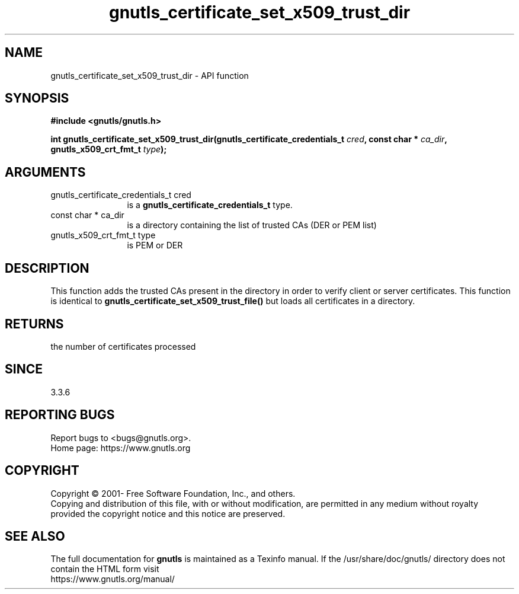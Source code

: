 .\" DO NOT MODIFY THIS FILE!  It was generated by gdoc.
.TH "gnutls_certificate_set_x509_trust_dir" 3 "3.6.14" "gnutls" "gnutls"
.SH NAME
gnutls_certificate_set_x509_trust_dir \- API function
.SH SYNOPSIS
.B #include <gnutls/gnutls.h>
.sp
.BI "int gnutls_certificate_set_x509_trust_dir(gnutls_certificate_credentials_t " cred ", const char * " ca_dir ", gnutls_x509_crt_fmt_t " type ");"
.SH ARGUMENTS
.IP "gnutls_certificate_credentials_t cred" 12
is a \fBgnutls_certificate_credentials_t\fP type.
.IP "const char * ca_dir" 12
is a directory containing the list of trusted CAs (DER or PEM list)
.IP "gnutls_x509_crt_fmt_t type" 12
is PEM or DER
.SH "DESCRIPTION"
This function adds the trusted CAs present in the directory in order to
verify client or server certificates. This function is identical
to \fBgnutls_certificate_set_x509_trust_file()\fP but loads all certificates
in a directory.
.SH "RETURNS"
the number of certificates processed
.SH "SINCE"
3.3.6
.SH "REPORTING BUGS"
Report bugs to <bugs@gnutls.org>.
.br
Home page: https://www.gnutls.org

.SH COPYRIGHT
Copyright \(co 2001- Free Software Foundation, Inc., and others.
.br
Copying and distribution of this file, with or without modification,
are permitted in any medium without royalty provided the copyright
notice and this notice are preserved.
.SH "SEE ALSO"
The full documentation for
.B gnutls
is maintained as a Texinfo manual.
If the /usr/share/doc/gnutls/
directory does not contain the HTML form visit
.B
.IP https://www.gnutls.org/manual/
.PP
